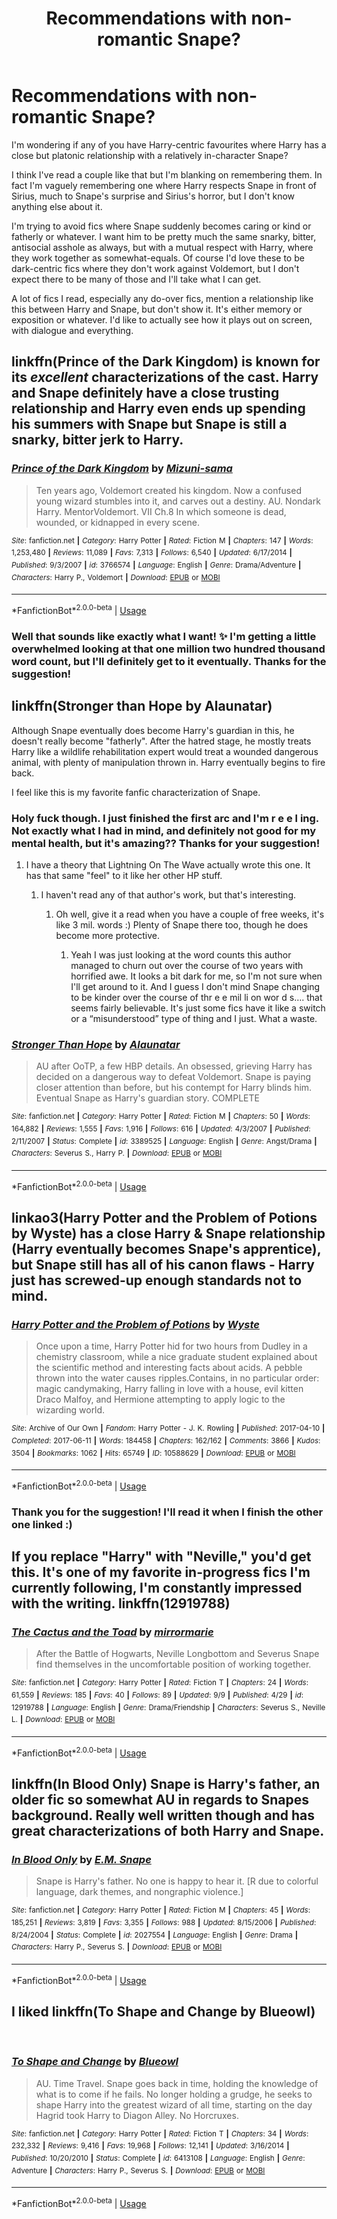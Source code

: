 #+TITLE: Recommendations with non-romantic Snape?

* Recommendations with non-romantic Snape?
:PROPERTIES:
:Author: CrucioCup
:Score: 7
:DateUnix: 1536688584.0
:DateShort: 2018-Sep-11
:FlairText: Request
:END:
I'm wondering if any of you have Harry-centric favourites where Harry has a close but platonic relationship with a relatively in-character Snape?

I think I've read a couple like that but I'm blanking on remembering them. In fact I'm vaguely remembering one where Harry respects Snape in front of Sirius, much to Snape's surprise and Sirius's horror, but I don't know anything else about it.

I'm trying to avoid fics where Snape suddenly becomes caring or kind or fatherly or whatever. I want him to be pretty much the same snarky, bitter, antisocial asshole as always, but with a mutual respect with Harry, where they work together as somewhat-equals. Of course I'd love these to be dark-centric fics where they don't work against Voldemort, but I don't expect there to be many of those and I'll take what I can get.

A lot of fics I read, especially any do-over fics, mention a relationship like this between Harry and Snape, but don't show it. It's either memory or exposition or whatever. I'd like to actually see how it plays out on screen, with dialogue and everything.


** linkffn(Prince of the Dark Kingdom) is known for its /excellent/ characterizations of the cast. Harry and Snape definitely have a close trusting relationship and Harry even ends up spending his summers with Snape but Snape is still a snarky, bitter jerk to Harry.
:PROPERTIES:
:Author: TimeTurner394
:Score: 4
:DateUnix: 1536797132.0
:DateShort: 2018-Sep-13
:END:

*** [[https://www.fanfiction.net/s/3766574/1/][*/Prince of the Dark Kingdom/*]] by [[https://www.fanfiction.net/u/1355498/Mizuni-sama][/Mizuni-sama/]]

#+begin_quote
  Ten years ago, Voldemort created his kingdom. Now a confused young wizard stumbles into it, and carves out a destiny. AU. Nondark Harry. MentorVoldemort. VII Ch.8 In which someone is dead, wounded, or kidnapped in every scene.
#+end_quote

^{/Site/:} ^{fanfiction.net} ^{*|*} ^{/Category/:} ^{Harry} ^{Potter} ^{*|*} ^{/Rated/:} ^{Fiction} ^{M} ^{*|*} ^{/Chapters/:} ^{147} ^{*|*} ^{/Words/:} ^{1,253,480} ^{*|*} ^{/Reviews/:} ^{11,089} ^{*|*} ^{/Favs/:} ^{7,313} ^{*|*} ^{/Follows/:} ^{6,540} ^{*|*} ^{/Updated/:} ^{6/17/2014} ^{*|*} ^{/Published/:} ^{9/3/2007} ^{*|*} ^{/id/:} ^{3766574} ^{*|*} ^{/Language/:} ^{English} ^{*|*} ^{/Genre/:} ^{Drama/Adventure} ^{*|*} ^{/Characters/:} ^{Harry} ^{P.,} ^{Voldemort} ^{*|*} ^{/Download/:} ^{[[http://www.ff2ebook.com/old/ffn-bot/index.php?id=3766574&source=ff&filetype=epub][EPUB]]} ^{or} ^{[[http://www.ff2ebook.com/old/ffn-bot/index.php?id=3766574&source=ff&filetype=mobi][MOBI]]}

--------------

*FanfictionBot*^{2.0.0-beta} | [[https://github.com/tusing/reddit-ffn-bot/wiki/Usage][Usage]]
:PROPERTIES:
:Author: FanfictionBot
:Score: 1
:DateUnix: 1536797143.0
:DateShort: 2018-Sep-13
:END:


*** Well that sounds like exactly what I want! ✨ I'm getting a little overwhelmed looking at that one million two hundred thousand word count, but I'll definitely get to it eventually. Thanks for the suggestion!
:PROPERTIES:
:Author: CrucioCup
:Score: 1
:DateUnix: 1537018234.0
:DateShort: 2018-Sep-15
:END:


** linkffn(Stronger than Hope by Alaunatar)

Although Snape eventually does become Harry's guardian in this, he doesn't really become "fatherly". After the hatred stage, he mostly treats Harry like a wildlife rehabilitation expert would treat a wounded dangerous animal, with plenty of manipulation thrown in. Harry eventually begins to fire back.

I feel like this is my favorite fanfic characterization of Snape.
:PROPERTIES:
:Author: T0lias
:Score: 3
:DateUnix: 1536690518.0
:DateShort: 2018-Sep-11
:END:

*** Holy fuck though. I just finished the first arc and I'm r e e l ing. Not exactly what I had in mind, and definitely not good for my mental health, but it's amazing?? Thanks for your suggestion!
:PROPERTIES:
:Author: CrucioCup
:Score: 2
:DateUnix: 1536715670.0
:DateShort: 2018-Sep-12
:END:

**** I have a theory that Lightning On The Wave actually wrote this one. It has that same "feel" to it like her other HP stuff.
:PROPERTIES:
:Author: T0lias
:Score: 1
:DateUnix: 1536717256.0
:DateShort: 2018-Sep-12
:END:

***** I haven't read any of that author's work, but that's interesting.
:PROPERTIES:
:Author: CrucioCup
:Score: 1
:DateUnix: 1536717878.0
:DateShort: 2018-Sep-12
:END:

****** Oh well, give it a read when you have a couple of free weeks, it's like 3 mil. words :) Plenty of Snape there too, though he does become more protective.
:PROPERTIES:
:Author: T0lias
:Score: 1
:DateUnix: 1536718348.0
:DateShort: 2018-Sep-12
:END:

******* Yeah I was just looking at the word counts this author managed to churn out over the course of two years with horrified awe. It looks a bit dark for me, so I'm not sure when I'll get around to it. And I guess I don't mind Snape changing to be kinder over the course of thr e e mil li on wor d s.... that seems fairly believable. It's just some fics have it like a switch or a “misunderstood” type of thing and I just. What a waste.
:PROPERTIES:
:Author: CrucioCup
:Score: 1
:DateUnix: 1536718535.0
:DateShort: 2018-Sep-12
:END:


*** [[https://www.fanfiction.net/s/3389525/1/][*/Stronger Than Hope/*]] by [[https://www.fanfiction.net/u/1206872/Alaunatar][/Alaunatar/]]

#+begin_quote
  AU after OoTP, a few HBP details. An obsessed, grieving Harry has decided on a dangerous way to defeat Voldemort. Snape is paying closer attention than before, but his contempt for Harry blinds him. Eventual Snape as Harry's guardian story. COMPLETE
#+end_quote

^{/Site/:} ^{fanfiction.net} ^{*|*} ^{/Category/:} ^{Harry} ^{Potter} ^{*|*} ^{/Rated/:} ^{Fiction} ^{M} ^{*|*} ^{/Chapters/:} ^{50} ^{*|*} ^{/Words/:} ^{164,882} ^{*|*} ^{/Reviews/:} ^{1,555} ^{*|*} ^{/Favs/:} ^{1,916} ^{*|*} ^{/Follows/:} ^{616} ^{*|*} ^{/Updated/:} ^{4/3/2007} ^{*|*} ^{/Published/:} ^{2/11/2007} ^{*|*} ^{/Status/:} ^{Complete} ^{*|*} ^{/id/:} ^{3389525} ^{*|*} ^{/Language/:} ^{English} ^{*|*} ^{/Genre/:} ^{Angst/Drama} ^{*|*} ^{/Characters/:} ^{Severus} ^{S.,} ^{Harry} ^{P.} ^{*|*} ^{/Download/:} ^{[[http://www.ff2ebook.com/old/ffn-bot/index.php?id=3389525&source=ff&filetype=epub][EPUB]]} ^{or} ^{[[http://www.ff2ebook.com/old/ffn-bot/index.php?id=3389525&source=ff&filetype=mobi][MOBI]]}

--------------

*FanfictionBot*^{2.0.0-beta} | [[https://github.com/tusing/reddit-ffn-bot/wiki/Usage][Usage]]
:PROPERTIES:
:Author: FanfictionBot
:Score: 1
:DateUnix: 1536690612.0
:DateShort: 2018-Sep-11
:END:


** linkao3(Harry Potter and the Problem of Potions by Wyste) has a close Harry & Snape relationship (Harry eventually becomes Snape's apprentice), but Snape still has all of his canon flaws - Harry just has screwed-up enough standards not to mind.
:PROPERTIES:
:Author: siderumincaelo
:Score: 2
:DateUnix: 1536714484.0
:DateShort: 2018-Sep-12
:END:

*** [[https://archiveofourown.org/works/10588629][*/Harry Potter and the Problem of Potions/*]] by [[https://www.archiveofourown.org/users/Wyste/pseuds/Wyste][/Wyste/]]

#+begin_quote
  Once upon a time, Harry Potter hid for two hours from Dudley in a chemistry classroom, while a nice graduate student explained about the scientific method and interesting facts about acids. A pebble thrown into the water causes ripples.Contains, in no particular order: magic candymaking, Harry falling in love with a house, evil kitten Draco Malfoy, and Hermione attempting to apply logic to the wizarding world.
#+end_quote

^{/Site/:} ^{Archive} ^{of} ^{Our} ^{Own} ^{*|*} ^{/Fandom/:} ^{Harry} ^{Potter} ^{-} ^{J.} ^{K.} ^{Rowling} ^{*|*} ^{/Published/:} ^{2017-04-10} ^{*|*} ^{/Completed/:} ^{2017-06-11} ^{*|*} ^{/Words/:} ^{184458} ^{*|*} ^{/Chapters/:} ^{162/162} ^{*|*} ^{/Comments/:} ^{3866} ^{*|*} ^{/Kudos/:} ^{3504} ^{*|*} ^{/Bookmarks/:} ^{1062} ^{*|*} ^{/Hits/:} ^{65749} ^{*|*} ^{/ID/:} ^{10588629} ^{*|*} ^{/Download/:} ^{[[https://archiveofourown.org/downloads/Wy/Wyste/10588629/Harry%20Potter%20and%20the%20Problem.epub?updated_at=1522164709][EPUB]]} ^{or} ^{[[https://archiveofourown.org/downloads/Wy/Wyste/10588629/Harry%20Potter%20and%20the%20Problem.mobi?updated_at=1522164709][MOBI]]}

--------------

*FanfictionBot*^{2.0.0-beta} | [[https://github.com/tusing/reddit-ffn-bot/wiki/Usage][Usage]]
:PROPERTIES:
:Author: FanfictionBot
:Score: 1
:DateUnix: 1536714514.0
:DateShort: 2018-Sep-12
:END:


*** Thank you for the suggestion! I'll read it when I finish the other one linked :)
:PROPERTIES:
:Author: CrucioCup
:Score: 1
:DateUnix: 1536715734.0
:DateShort: 2018-Sep-12
:END:


** If you replace "Harry" with "Neville," you'd get this. It's one of my favorite in-progress fics I'm currently following, I'm constantly impressed with the writing. linkffn(12919788)
:PROPERTIES:
:Author: FitzDizzyspells
:Score: 2
:DateUnix: 1536772568.0
:DateShort: 2018-Sep-12
:END:

*** [[https://www.fanfiction.net/s/12919788/1/][*/The Cactus and the Toad/*]] by [[https://www.fanfiction.net/u/5433700/mirrormarie][/mirrormarie/]]

#+begin_quote
  After the Battle of Hogwarts, Neville Longbottom and Severus Snape find themselves in the uncomfortable position of working together.
#+end_quote

^{/Site/:} ^{fanfiction.net} ^{*|*} ^{/Category/:} ^{Harry} ^{Potter} ^{*|*} ^{/Rated/:} ^{Fiction} ^{T} ^{*|*} ^{/Chapters/:} ^{24} ^{*|*} ^{/Words/:} ^{61,559} ^{*|*} ^{/Reviews/:} ^{185} ^{*|*} ^{/Favs/:} ^{40} ^{*|*} ^{/Follows/:} ^{89} ^{*|*} ^{/Updated/:} ^{9/9} ^{*|*} ^{/Published/:} ^{4/29} ^{*|*} ^{/id/:} ^{12919788} ^{*|*} ^{/Language/:} ^{English} ^{*|*} ^{/Genre/:} ^{Drama/Friendship} ^{*|*} ^{/Characters/:} ^{Severus} ^{S.,} ^{Neville} ^{L.} ^{*|*} ^{/Download/:} ^{[[http://www.ff2ebook.com/old/ffn-bot/index.php?id=12919788&source=ff&filetype=epub][EPUB]]} ^{or} ^{[[http://www.ff2ebook.com/old/ffn-bot/index.php?id=12919788&source=ff&filetype=mobi][MOBI]]}

--------------

*FanfictionBot*^{2.0.0-beta} | [[https://github.com/tusing/reddit-ffn-bot/wiki/Usage][Usage]]
:PROPERTIES:
:Author: FanfictionBot
:Score: 1
:DateUnix: 1536772582.0
:DateShort: 2018-Sep-12
:END:


** linkffn(In Blood Only) Snape is Harry's father, an older fic so somewhat AU in regards to Snapes background. Really well written though and has great characterizations of both Harry and Snape.
:PROPERTIES:
:Author: dehue
:Score: 2
:DateUnix: 1536853418.0
:DateShort: 2018-Sep-13
:END:

*** [[https://www.fanfiction.net/s/2027554/1/][*/In Blood Only/*]] by [[https://www.fanfiction.net/u/654225/E-M-Snape][/E.M. Snape/]]

#+begin_quote
  Snape is Harry's father. No one is happy to hear it. [R due to colorful language, dark themes, and nongraphic violence.]
#+end_quote

^{/Site/:} ^{fanfiction.net} ^{*|*} ^{/Category/:} ^{Harry} ^{Potter} ^{*|*} ^{/Rated/:} ^{Fiction} ^{M} ^{*|*} ^{/Chapters/:} ^{45} ^{*|*} ^{/Words/:} ^{185,251} ^{*|*} ^{/Reviews/:} ^{3,819} ^{*|*} ^{/Favs/:} ^{3,355} ^{*|*} ^{/Follows/:} ^{988} ^{*|*} ^{/Updated/:} ^{8/15/2006} ^{*|*} ^{/Published/:} ^{8/24/2004} ^{*|*} ^{/Status/:} ^{Complete} ^{*|*} ^{/id/:} ^{2027554} ^{*|*} ^{/Language/:} ^{English} ^{*|*} ^{/Genre/:} ^{Drama} ^{*|*} ^{/Characters/:} ^{Harry} ^{P.,} ^{Severus} ^{S.} ^{*|*} ^{/Download/:} ^{[[http://www.ff2ebook.com/old/ffn-bot/index.php?id=2027554&source=ff&filetype=epub][EPUB]]} ^{or} ^{[[http://www.ff2ebook.com/old/ffn-bot/index.php?id=2027554&source=ff&filetype=mobi][MOBI]]}

--------------

*FanfictionBot*^{2.0.0-beta} | [[https://github.com/tusing/reddit-ffn-bot/wiki/Usage][Usage]]
:PROPERTIES:
:Author: FanfictionBot
:Score: 1
:DateUnix: 1536853427.0
:DateShort: 2018-Sep-13
:END:


** I liked linkffn(To Shape and Change by Blueowl)

​
:PROPERTIES:
:Author: whoisgeorgesand
:Score: 1
:DateUnix: 1538252700.0
:DateShort: 2018-Sep-29
:END:

*** [[https://www.fanfiction.net/s/6413108/1/][*/To Shape and Change/*]] by [[https://www.fanfiction.net/u/1201799/Blueowl][/Blueowl/]]

#+begin_quote
  AU. Time Travel. Snape goes back in time, holding the knowledge of what is to come if he fails. No longer holding a grudge, he seeks to shape Harry into the greatest wizard of all time, starting on the day Hagrid took Harry to Diagon Alley. No Horcruxes.
#+end_quote

^{/Site/:} ^{fanfiction.net} ^{*|*} ^{/Category/:} ^{Harry} ^{Potter} ^{*|*} ^{/Rated/:} ^{Fiction} ^{T} ^{*|*} ^{/Chapters/:} ^{34} ^{*|*} ^{/Words/:} ^{232,332} ^{*|*} ^{/Reviews/:} ^{9,416} ^{*|*} ^{/Favs/:} ^{19,968} ^{*|*} ^{/Follows/:} ^{12,141} ^{*|*} ^{/Updated/:} ^{3/16/2014} ^{*|*} ^{/Published/:} ^{10/20/2010} ^{*|*} ^{/Status/:} ^{Complete} ^{*|*} ^{/id/:} ^{6413108} ^{*|*} ^{/Language/:} ^{English} ^{*|*} ^{/Genre/:} ^{Adventure} ^{*|*} ^{/Characters/:} ^{Harry} ^{P.,} ^{Severus} ^{S.} ^{*|*} ^{/Download/:} ^{[[http://www.ff2ebook.com/old/ffn-bot/index.php?id=6413108&source=ff&filetype=epub][EPUB]]} ^{or} ^{[[http://www.ff2ebook.com/old/ffn-bot/index.php?id=6413108&source=ff&filetype=mobi][MOBI]]}

--------------

*FanfictionBot*^{2.0.0-beta} | [[https://github.com/tusing/reddit-ffn-bot/wiki/Usage][Usage]]
:PROPERTIES:
:Author: FanfictionBot
:Score: 1
:DateUnix: 1538252718.0
:DateShort: 2018-Sep-29
:END:
